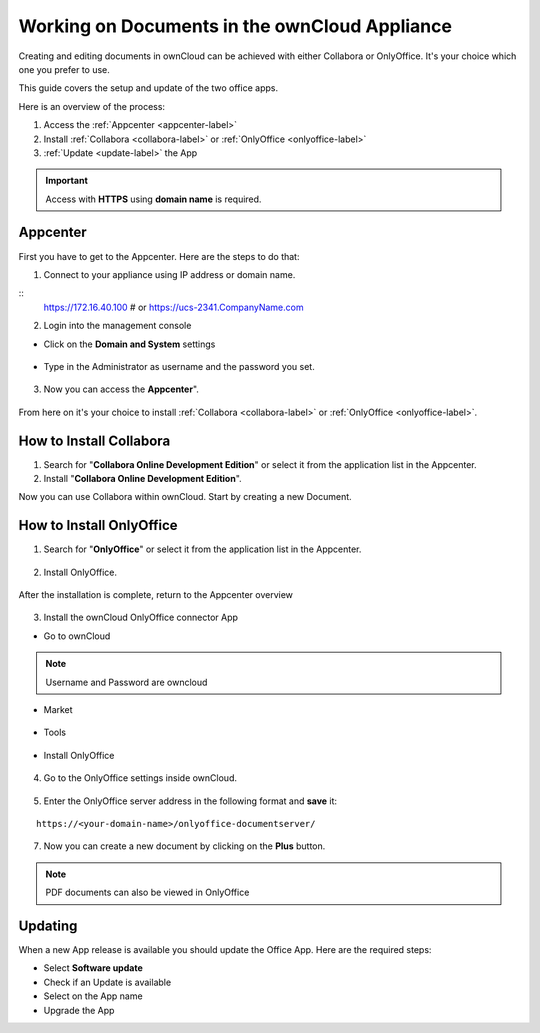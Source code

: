 Working on Documents in the ownCloud Appliance
==============================================

Creating and editing documents in ownCloud can be achieved with either Collabora or OnlyOffice. It's your choice which one you prefer to use.

This guide covers the setup and update of the two office apps.

Here is an overview of the process:

1. Access the :ref:`Appcenter <appcenter-label>`
2. Install :ref:`Collabora <collabora-label>` or :ref:`OnlyOffice <onlyoffice-label>`
3. :ref:`Update <update-label>` the App

.. important::

   Access with **HTTPS** using **domain name** is required.

.. _appcenter-label:

Appcenter
---------

First you have to get to the Appcenter. Here are the steps to do that:

1. Connect to your appliance using IP address or domain name.

::
   https://172.16.40.100
   # or
   https://ucs-2341.CompanyName.com

2. Login into the management console

- Click on the **Domain and System** settings

.. figure:: ../images/appliance/ucs/onlyoffice/001-ucs-portal.png
   :alt: UCS Portal

- Type in the Administrator as username and the password you set.

.. figure:: ../images/appliance/ucs/onlyoffice/002-ucs-login.png
   :alt: UCS Administrator Login

3. Now you can access the **Appcenter**".

.. figure:: ../images/appliance/ucs/onlyoffice/003-ucs-favorites.png
   :alt: Appcenter

From here on it's your choice to install :ref:`Collabora <collabora-label>` or :ref:`OnlyOffice <onlyoffice-label>`.

.. _collabora-label:

How to Install Collabora
------------------------

1. Search for "**Collabora Online Development Edition**" or select it from the application list in the Appcenter.

2. Install "**Collabora Online Development Edition**".


Now you can use Collabora within ownCloud.
Start by creating a new Document.

.. onlyoffice-label:

How to Install OnlyOffice
-------------------------

1. Search for "**OnlyOffice**" or select it from the application list in the Appcenter.

.. figure:: ../images/appliance/ucs/onlyoffice/004-ucs-onlyoffice.png
   :alt: OnlyOffice App

2. Install OnlyOffice.

.. figure:: ../images/appliance/ucs/onlyoffice/006-ucs-onlyoffice-install.png
   :alt: Installation of the OnlyOffice App

.. figure:: ../images/appliance/ucs/onlyoffice/007-ucs-onlyoffice-license.png
   :alt: License

.. figure:: ../images/appliance/ucs/onlyoffice/008-ucs-install-docker.png
   :alt: Docker Container Info

.. figure:: ../images/appliance/ucs/onlyoffice/009-ucs-onlyoffice-install-confirm.png
   :alt: Final Confirmation

After the installation is complete, return to the Appcenter overview

.. figure:: ../images/appliance/ucs/onlyoffice/010-ucs-onlyoffice-install-2oc.png
   :alt: Back to the overview

3. Install the ownCloud OnlyOffice connector App

- Go to ownCloud

.. figure:: ../images/appliance/ucs/onlyoffice/011-ucs-onlyoffice-install-owncloud.png
   :alt: ownCloud App

.. figure:: ../images/appliance/ucs/onlyoffice/012-ucs-owncloud-open.png
   :alt: Open the ownCloud App

.. figure:: ../images/appliance/ucs/onlyoffice/013-ucs-owncloud-login.png
   :alt: Login in ownCloud

.. note::
   Username and Password are owncloud

- Market

.. figure:: ../images/appliance/ucs/onlyoffice/014-ucs-owncloud-files.png
   :alt: App drawer

.. figure:: ../images/appliance/ucs/onlyoffice/015-ucs-owncloud-market.png
   :alt: Market

- Tools
.. figure:: ../images/appliance/ucs/onlyoffice/016-ucs-onlyoffice-install-owncloud-market-tools.png
   :alt: Tools Category

- Install OnlyOffice

.. figure:: ../images/appliance/ucs/onlyoffice/017-ucs-onlyoffice-install-owncloud-market-tools-oo.png
   :alt: Select OnlyOffice App

.. figure:: ../images/appliance/ucs/onlyoffice/018-ucs-onlyoffice-install-owncloud-market-tools-oo-install.png
   :alt: Install the OnlyOffice App

4. Go to the OnlyOffice settings inside ownCloud.

.. figure:: ../images/appliance/ucs/onlyoffice/019-ucs-owncloud-settings.png
   :alt: Settings drawer

.. figure:: ../images/appliance/ucs/onlyoffice/020-ucs-owncloud-settings-open.png
   :alt: Settings

.. figure:: ../images/appliance/ucs/onlyoffice/021-ucs-owncloud-settings-general.png
   :alt: General section


5. Enter the OnlyOffice server address in the following format and **save** it:

::

  https://<your-domain-name>/onlyoffice-documentserver/

.. figure:: ../images/appliance/ucs/onlyoffice/022-ucs-onlyoffice-configure.png
   :alt: OnlyOffice configuration

7. Now you can create a new document by clicking on the **Plus** button.

.. figure:: ../images/appliance/ucs/onlyoffice/025-ucs-owncloud-create-new-document-oo.png
   :alt: Create new Document

.. figure:: ../images/appliance/ucs/onlyoffice/026-ucs-onlyoffice-finished.png
   :alt: The setup is finished

.. note::
   PDF documents can also be viewed in OnlyOffice

.. figure:: ../images/appliance/ucs/onlyoffice/027-ucs-onlyoffice-pdf.png
   :alt: PDF

.. _update-label:

Updating
--------
When a new App release is available you should update the Office App. Here are the required steps:

- Select **Software update**
- Check if an Update is available
- Select on the App name
- Upgrade the App
